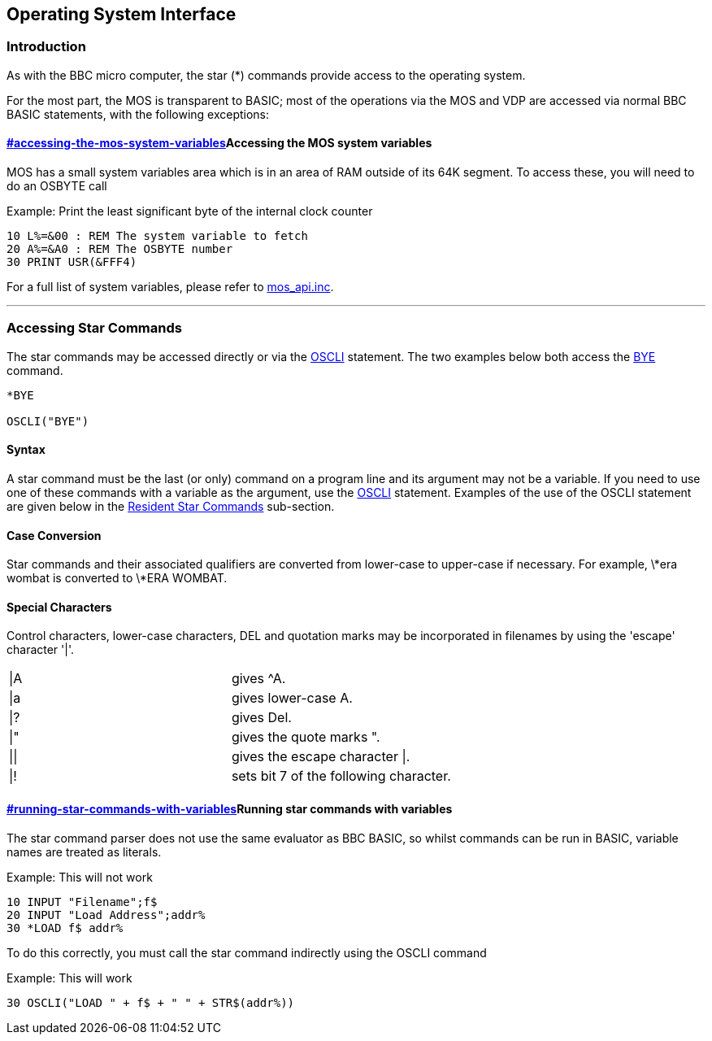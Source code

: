== Operating System Interface

=== [#introduction]#Introduction#

As with the BBC micro computer, the star (*) commands provide access to the operating system. 

For the most part, the MOS is transparent to BASIC; most of the operations via the MOS and VDP are accessed via normal BBC BASIC statements, with the following exceptions:

==== link:#accessing-the-mos-system-variables[]Accessing the MOS system variables

MOS has a small system variables area which is in an area of RAM outside of its 64K segment. To access these, you will need to do an OSBYTE call

Example: Print the least significant byte of the internal clock counter

[source,notranslate]
----
10 L%=&00 : REM The system variable to fetch
20 A%=&A0 : REM The OSBYTE number
30 PRINT USR(&FFF4)
----

For a full list of system variables, please refer to https://github.com/breakintoprogram/agon-mos/blob/main/src/mos_api.inc[mos_api.inc].

'''''

=== [#accessing]#Accessing Star Commands#

The star commands may be accessed directly or via the link:bbckey3.html#oscli[OSCLI] statement. The two examples below both access the link:opsys1.html#bye[BYE] command.

[source,console]
----
*BYE

OSCLI("BYE")
----

==== [#syntax]#Syntax#

A star command must be the last (or only) command on a program line and its argument may not be a variable. If you need to use one of these commands with a variable as the argument, use the link:bbckey3.html#oscli[OSCLI] statement. Examples of the use of the OSCLI statement are given below in the link:opsys1.html[Resident Star Commands] sub-section.

==== [#case]#Case Conversion#

Star commands and their associated qualifiers are converted from lower-case to upper-case if necessary. For example, \*era wombat is converted to \*ERA WOMBAT. 

==== [#special]#Special Characters#

Control characters, lower-case characters, DEL and quotation marks may be incorporated in filenames by using the 'escape' character '|'.

[cols=",",]
|===
|\|A   |gives ^A.
|\|a |gives lower-case A.
|\|? |gives Del.
|\|" |gives the quote marks ".
|\|\| |gives the escape character \|.
|\|! |sets bit 7 of the following character.
|===

==== link:#running-star-commands-with-variables[]Running star commands with variables

The star command parser does not use the same evaluator as BBC BASIC, so whilst commands can be run in BASIC, variable names are treated as literals.

Example: This will not work

[source,console]
----
10 INPUT "Filename";f$
20 INPUT "Load Address";addr%
30 *LOAD f$ addr%
----

To do this correctly, you must call the star command indirectly using the OSCLI command

Example: This will work

[source,console]
----
30 OSCLI("LOAD " + f$ + " " + STR$(addr%)) 
----

